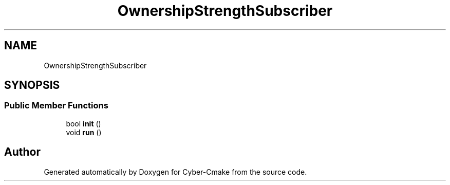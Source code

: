 .TH "OwnershipStrengthSubscriber" 3 "Sun Sep 3 2023" "Version 8.0" "Cyber-Cmake" \" -*- nroff -*-
.ad l
.nh
.SH NAME
OwnershipStrengthSubscriber
.SH SYNOPSIS
.br
.PP
.SS "Public Member Functions"

.in +1c
.ti -1c
.RI "bool \fBinit\fP ()"
.br
.ti -1c
.RI "void \fBrun\fP ()"
.br
.in -1c

.SH "Author"
.PP 
Generated automatically by Doxygen for Cyber-Cmake from the source code\&.

